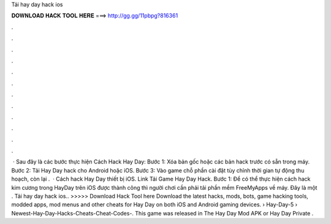 Tải hay day hack ios

𝐃𝐎𝐖𝐍𝐋𝐎𝐀𝐃 𝐇𝐀𝐂𝐊 𝐓𝐎𝐎𝐋 𝐇𝐄𝐑𝐄 ===> http://gg.gg/11pbpg?816361

.

.

.

.

.

.

.

.

.

.

.

.

 · Sau đây là các bước thực hiện Cách Hack Hay Day: Bước 1: Xóa bản gốc hoặc các bản hack trước có sẵn trong máy. Bước 2: Tải Hay Day hack cho Android hoặc iOS. Bước 3: Vào game chỗ phần cài đặt tùy chỉnh thời gian tự động thu hoạch, còn lại .  · Cách hack Hay Day thiết bị iOS. Link Tải Game Hay Day Hack. Bước 1: Để có thể thực hiện cách hack kim cương trong HayDay trên iOS được thành công thì người chơi cần phải tải phần mềm FreeMyApps về máy. Đây là một . Tải hay day hack ios.. >>>>> Download Hack Tool here Download the latest hacks, mods, bots, game hacking tools, modded apps, mod menus and other cheats for Hay Day on both iOS and Android gaming devices.  › Hay-Day-5 › Newest-Hay-Day-Hacks-Cheats-Cheat-Codes-. This game was released in The Hay Day Mod APK or Hay Day Private .